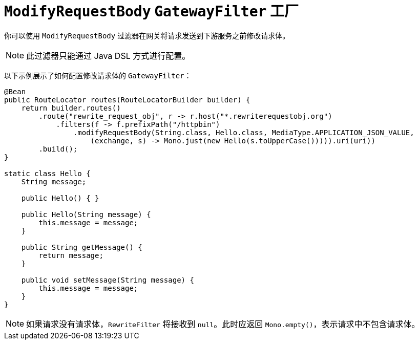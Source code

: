 [[modifyrequestbody-gatewayfilter-factory]]
= `ModifyRequestBody` `GatewayFilter` 工厂

你可以使用 `ModifyRequestBody` 过滤器在网关将请求发送到下游服务之前修改请求体。

NOTE: 此过滤器只能通过 Java DSL 方式进行配置。

以下示例展示了如何配置修改请求体的 `GatewayFilter`：

[source,java]
----
@Bean
public RouteLocator routes(RouteLocatorBuilder builder) {
    return builder.routes()
        .route("rewrite_request_obj", r -> r.host("*.rewriterequestobj.org")
            .filters(f -> f.prefixPath("/httpbin")
                .modifyRequestBody(String.class, Hello.class, MediaType.APPLICATION_JSON_VALUE,
                    (exchange, s) -> Mono.just(new Hello(s.toUpperCase())))).uri(uri))
        .build();
}

static class Hello {
    String message;

    public Hello() { }

    public Hello(String message) {
        this.message = message;
    }

    public String getMessage() {
        return message;
    }

    public void setMessage(String message) {
        this.message = message;
    }
}
----

NOTE: 如果请求没有请求体，`RewriteFilter` 将接收到 `null`。此时应返回 `Mono.empty()`，表示请求中不包含请求体。